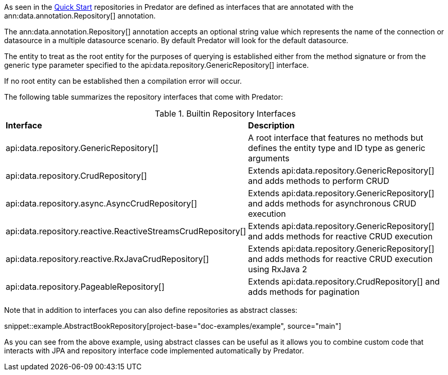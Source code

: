 As seen in the <<quickStart, Quick Start>> repositories in Predator are defined as interfaces that are annotated with the ann:data.annotation.Repository[] annotation.

The ann:data.annotation.Repository[] annotation accepts an optional string value which represents the name of the connection or datasource in a multiple datasource scenario. By default Predator will look for the default datasource.

The entity to treat as the root entity for the purposes of querying is established either from the method signature or from the generic type parameter specified to the api:data.repository.GenericRepository[] interface.

If no root entity can be established then a compilation error will occur.

The following table summarizes the repository interfaces that come with Predator:

.Builtin Repository Interfaces
[cols=2*]
|===
|*Interface*
|*Description*

|api:data.repository.GenericRepository[]
|A root interface that features no methods but defines the entity type and ID type as generic arguments

|api:data.repository.CrudRepository[]
|Extends api:data.repository.GenericRepository[] and adds methods to perform CRUD

|api:data.repository.async.AsyncCrudRepository[]
|Extends api:data.repository.GenericRepository[] and adds methods for asynchronous CRUD execution

|api:data.repository.reactive.ReactiveStreamsCrudRepository[]
|Extends api:data.repository.GenericRepository[] and adds methods for reactive CRUD execution

|api:data.repository.reactive.RxJavaCrudRepository[]
|Extends api:data.repository.GenericRepository[] and adds methods for reactive CRUD execution using RxJava 2

|api:data.repository.PageableRepository[]
|Extends api:data.repository.CrudRepository[] and adds methods for pagination
|===

Note that in addition to interfaces you can also define repositories as abstract classes:

snippet::example.AbstractBookRepository[project-base="doc-examples/example", source="main"]

As you can see from the above example, using abstract classes can be useful as it allows you to combine custom code that interacts with JPA and repository interface code implemented automatically by Predator.